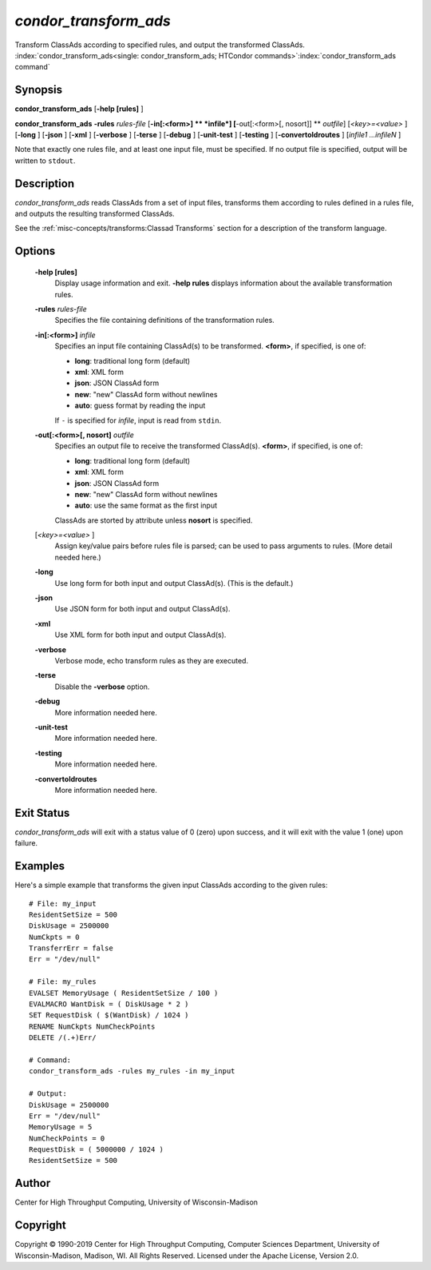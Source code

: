 *condor_transform_ads*
========================

Transform ClassAds according to specified rules, and output the
transformed ClassAds.
:index:`condor_transform_ads<single: condor_transform_ads; HTCondor commands>`\ :index:`condor_transform_ads command`

Synopsis
--------

**condor_transform_ads** [**-help [rules]** ]

**condor_transform_ads** **-rules** *rules-file*
[**-in[:<form>]  ** *infile*] [**-out[:<form>[,
nosort]]  ** *outfile*] [*<key>=<value>* ] [**-long** ] [**-json** ]
[**-xml** ] [**-verbose** ] [**-terse** ] [**-debug** ]
[**-unit-test** ] [**-testing** ] [**-convertoldroutes** ] [*infile1
...infileN* ]

Note that exactly one rules file, and at least one input file, must be
specified. If no output file is specified, output will be written to
``stdout``.

Description
-----------

*condor_transform_ads* reads ClassAds from a set of input files,
transforms them according to rules defined in a rules file, and outputs
the resulting transformed ClassAds.

See the :ref:`misc-concepts/transforms:Classad Transforms` section for a description of the transform language.

Options
-------

 **-help [rules]**
    Display usage information and exit. **-help rules** displays
    information about the available transformation rules.
 **-rules** *rules-file*
    Specifies the file containing definitions of the transformation
    rules.
 **-in[:<form>]** *infile*
    Specifies an input file containing ClassAd(s) to be transformed.
    **<form>**, if specified, is one of:

    -  **long**: traditional long form (default)
    -  **xml**: XML form
    -  **json**: JSON ClassAd form
    -  **new**: "new" ClassAd form without newlines
    -  **auto**: guess format by reading the input

    | If ``-`` is specified for *infile*, input is read from ``stdin``.

 **-out[:<form>[, nosort]** *outfile*
    Specifies an output file to receive the transformed ClassAd(s).
    **<form>**, if specified, is one of:

    -  **long**: traditional long form (default)
    -  **xml**: XML form
    -  **json**: JSON ClassAd form
    -  **new**: "new" ClassAd form without newlines
    -  **auto**: use the same format as the first input

    | ClassAds are storted by attribute unless **nosort** is specified.

 [*<key>=<value>* ]
    Assign key/value pairs before rules file is parsed; can be used to
    pass arguments to rules. (More detail needed here.)
 **-long**
    Use long form for both input and output ClassAd(s). (This is the
    default.)
 **-json**
    Use JSON form for both input and output ClassAd(s).
 **-xml**
    Use XML form for both input and output ClassAd(s).
 **-verbose**
    Verbose mode, echo transform rules as they are executed.
 **-terse**
    Disable the **-verbose** option.
 **-debug**
    More information needed here.
 **-unit-test**
    More information needed here.
 **-testing**
    More information needed here.
 **-convertoldroutes**
    More information needed here.

Exit Status
-----------

*condor_transform_ads* will exit with a status value of 0 (zero) upon
success, and it will exit with the value 1 (one) upon failure.

Examples
--------

Here's a simple example that transforms the given input ClassAds
according to the given rules:

::

      # File: my_input
      ResidentSetSize = 500
      DiskUsage = 2500000
      NumCkpts = 0
      TransferrErr = false
      Err = "/dev/null"

      # File: my_rules
      EVALSET MemoryUsage ( ResidentSetSize / 100 )
      EVALMACRO WantDisk = ( DiskUsage * 2 )
      SET RequestDisk ( $(WantDisk) / 1024 )
      RENAME NumCkpts NumCheckPoints
      DELETE /(.+)Err/

      # Command:
      condor_transform_ads -rules my_rules -in my_input

      # Output:
      DiskUsage = 2500000
      Err = "/dev/null"
      MemoryUsage = 5
      NumCheckPoints = 0
      RequestDisk = ( 5000000 / 1024 )
      ResidentSetSize = 500

Author
------

Center for High Throughput Computing, University of Wisconsin-Madison

Copyright
---------

Copyright © 1990-2019 Center for High Throughput Computing, Computer
Sciences Department, University of Wisconsin-Madison, Madison, WI. All
Rights Reserved. Licensed under the Apache License, Version 2.0.



